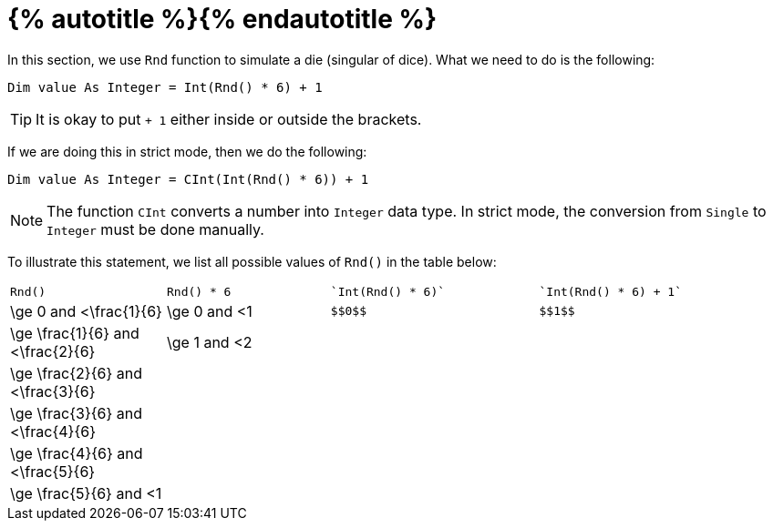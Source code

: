 = {% autotitle %}{% endautotitle %}
:icons: font

In this section, we use `Rnd` function to simulate a die (singular of dice).
What we need to do is the following:

[.text-center]
`Dim value As Integer = Int(Rnd() * 6) + 1`

[TIP]
====
It is okay to put `+ 1` either inside or outside the brackets.
====

If we are doing this in strict mode, then we do the following:

[.text-center]
`Dim value As Integer = CInt(Int(Rnd() * 6)) + 1`

[NOTE]
====
The function `CInt` converts a number into `Integer` data type.
In strict mode, the conversion from `Single` to `Integer` must be done manually.
====

To illustrate this statement, we list all possible values of `Rnd()` in the table below:
[options="headeer", cols="3a,3a,^4l,^5l"]
|===
| `Rnd()` | `Rnd() * 6` | `Int(Rnd() * 6)` | `Int(Rnd() * 6) + 1`
|$$\ge 0$$ and $$<\frac{1}{6}$$ |	$$\ge 0$$ and $$<1$$ | $$0$$ | $$1$$
|$$\ge \frac{1}{6}$$ and $$<\frac{2}{6}$$ |	$$\ge 1$$ and $$<2$$ |  |
|$$\ge \frac{2}{6}$$ and $$<\frac{3}{6}$$ |	 |  |
|$$\ge \frac{3}{6}$$ and $$<\frac{4}{6}$$ |	 |  |
|$$\ge \frac{4}{6}$$ and $$<\frac{5}{6}$$ |	 |  |
|$$\ge \frac{5}{6}$$ and $$<1$$ |	 |  |
|===
